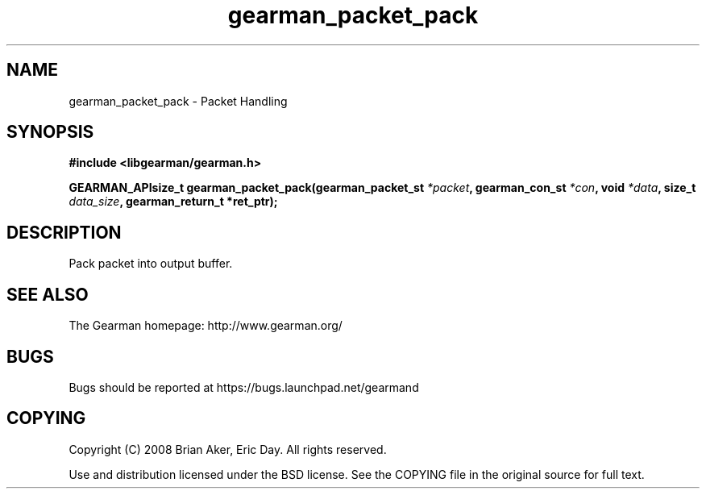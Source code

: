 .TH gearman_packet_pack 3 2009-07-02 "Gearman" "Gearman"
.SH NAME
gearman_packet_pack \- Packet Handling
.SH SYNOPSIS
.B #include <libgearman/gearman.h>
.sp
.BI "GEARMAN_APIsize_t gearman_packet_pack(gearman_packet_st " *packet ", gearman_con_st " *con ", void " *data ", size_t " data_size ", gearman_return_t *ret_ptr);"
.SH DESCRIPTION
Pack packet into output buffer.
.SH "SEE ALSO"
The Gearman homepage: http://www.gearman.org/
.SH BUGS
Bugs should be reported at https://bugs.launchpad.net/gearmand
.SH COPYING
Copyright (C) 2008 Brian Aker, Eric Day. All rights reserved.

Use and distribution licensed under the BSD license. See the COPYING file in the original source for full text.
